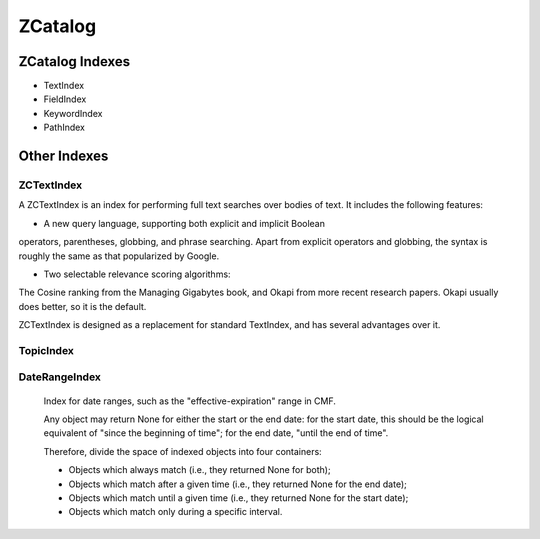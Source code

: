 ZCatalog
========

ZCatalog Indexes
----------------

* TextIndex
* FieldIndex
* KeywordIndex
* PathIndex


Other Indexes
-------------

ZCTextIndex
~~~~~~~~~~~

A ZCTextIndex is an index for performing full text searches over
bodies of text. It includes the following features:

- A new query language, supporting both explicit and implicit Boolean
operators, parentheses, globbing, and phrase searching.  Apart from
explicit operators and globbing, the syntax is roughly the same as
that popularized by Google.

- Two selectable relevance scoring algorithms: 
The Cosine ranking from the Managing Gigabytes book, and Okapi from 
more recent research papers.  Okapi usually does better, so it is 
the default.

ZCTextIndex is designed as a replacement for standard TextIndex, and
has several advantages over it.


TopicIndex
~~~~~~~~~~



DateRangeIndex
~~~~~~~~~~~~~~

    Index for date ranges, such as the "effective-expiration" range in CMF.

    Any object may return None for either the start or the end date: for the
    start date, this should be the logical equivalent of "since the beginning
    of time"; for the end date, "until the end of time".

    Therefore, divide the space of indexed objects into four containers:

    - Objects which always match (i.e., they returned None for both);

    - Objects which match after a given time (i.e., they returned None for the
      end date);

    - Objects which match until a given time (i.e., they returned None for the
      start date);

    - Objects which match only during a specific interval.


